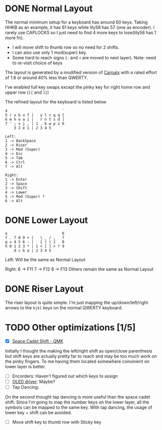 #+TITILE: My lily58 Configurations
#+REVISION: ver 1

* DONE Normal Layout
  CLOSED: [2020-04-18 Sat 16:38]

The normal minimum setup for a keyboard has around 60 keys. Taking HHKB as an example, it has 61 keys while lily58 has 57 (one as encoder). I rarely use CAPLOCKS so I just need to find 4 more keys to lose(lily58 has 1 more fn).
- I will move shift to thumb row so no need for 2 shifts.
- I can also use only 1 mod(super) key.
- Some hard to reach signs (=-= and =+= are moved to next layer). Note: need to re-visit choice of keys

The layout is generated by a modified version of [[http://mkweb.bcgsc.ca/carpalx/?][Carpalx]] with a rated effort of 1.6 or around 40% less than QWERTY.

I've enabled full key swaps except the pinky key for right home row and upper row (=[{= and =]}=)

The refined layout for the keyboard is listed below
#+begin_src
4                         `
5 / x b u f |   y l c g q [
6 m h o a i |   r n t s d ]
7 ' ; v j , | 1 . k w p z 6
    3 2 e 1 | 2 3 4 5

Left:
1 -> BackSpace
2 -> Riser
3 -> Mod (Super)
4 -> Esc
5 -> Tab
6 -> Ctrl
7 -> Alt

Right:
1 -> Enter
2 -> Space
3 -> Shift
4 -> Lower
5 -> Mod (Super) ?
6 -> Alt
#+end_src
* DONE Lower Layout
  CLOSED: [2020-05-14 Thu 23:22]
#+begin_src
e                         6
f . 7 8 9 + |   \ _ / ,   7
g = 4 5 6 - |   { ( ) }   8
h 0 1 2 3 * | 1 < [ ] > ? 9
    d c b a | 2 3 4 5
#+end_src

Left: Will be the same as Normal Layout

Right:
6 -> F11
7 -> F12
8 -> F13
Others remain the same as Normal Layout


* DONE Riser Layout
  CLOSED: [2020-04-12 Sun 12:57]
The riser layout is quite simple. I'm just mapping the up/down/left/right arrows to the =hjkl= keys on the normal QWERTY keyboard.

* TODO Other optimizations  [1/5]
- [X] [[https://beta.docs.qmk.fm/using-qmk/advanced-keycodes/feature_space_cadet][Space Cadet Shift - QMK]]
Initially I thought the making the left/right shift as open/close parenthesis but shift keys are actually pretty far to reach and may be too much work on the pinky fingers. To me having them located somewhere convinient on lower layer is better.
- [ ] Encorders: Haven't figured out which keys to assign
- [ ] [[https://docs.qmk.fm/#/feature_oled_driver][OLED driver]]: Maybe?
- [ ] Tap Dancing:
On the second thought tap dancing is more useful than the space cadet shift. Since I'm going to map the number keys on the lower layer, all the symbols can be mapped to the same key. With tap dancing, the usage of lower key + shift can be avoided.
- [ ] Move shift key to thumb row with Sticky key
